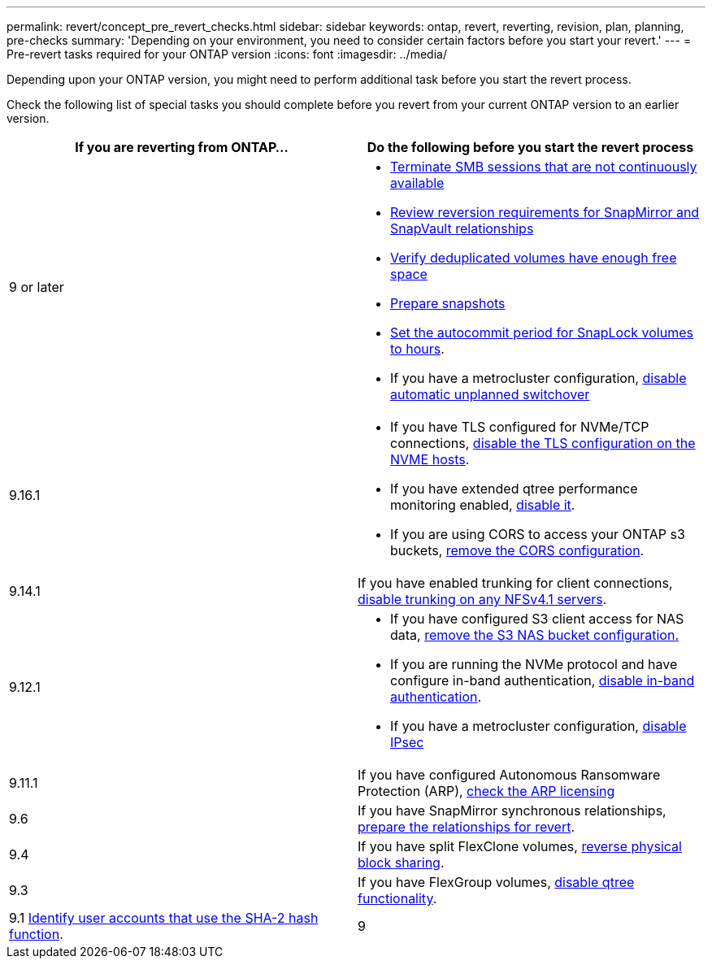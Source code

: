 ---
permalink: revert/concept_pre_revert_checks.html
sidebar: sidebar
keywords: ontap, revert, reverting, revision, plan, planning, pre-checks
summary: 'Depending on your environment, you need to consider certain factors before you start your revert.'
---
= Pre-revert tasks required for your ONTAP version
:icons: font
:imagesdir: ../media/

[.lead]
Depending upon your ONTAP version, you might need to perform additional task before you start the revert process. 

Check the following list of special tasks you should complete before you revert from your current ONTAP version to an earlier version.

[cols=2*,options="header"]
|===
| If you are reverting from ONTAP...
| Do the following before you start the revert process

| 9 or later
a|
* link:terminate-smb-sessions.html[Terminate SMB sessions that are not continuously available]
* link:concept_reversion_requirements_for_snapmirror_and_snapvault_relationships.html[Review reversion requirements for SnapMirror and SnapVault relationships]
* link:task_reverting_systems_with_deduplicated_volumes.html[Verify deduplicated volumes have enough free space]
* link:task_preparing_snapshot_copies_before_reverting.html[Prepare snapshots]
* link:task_setting_autocommit_periods_for_snaplock_volumes_before_reverting.html[Set the autocommit period for SnapLock volumes to hours].
* If you have a metrocluster configuration, link:task_disable_asuo.html[disable automatic unplanned switchover]

| 9.16.1
a| 
* If you have TLS configured for NVMe/TCP connections, link:task-disable-tls-nvme-host.html[disable the TLS configuration on the NVME hosts].
* If you have extended qtree performance monitoring enabled, link:disable-extended-qtree-performance-monitoring.html[disable it]. 
* If you are using CORS to access your ONTAP s3 buckets, link:remove-cors-configuration.html[remove the CORS configuration].

| 9.14.1
| If you have enabled trunking for client connections, link:remove-nfs-trunking-task.html[disable trunking on any NFSv4.1 servers].

| 9.12.1
a| 
* If you have configured S3 client access for NAS data, link:remove-nas-bucket-task.html[remove the S3 NAS bucket configuration.]
* If you are running the NVMe protocol and have configure in-band authentication, link:disable-in-band-authentication.html[disable in-band authentication].
* If you have a metrocluster configuration, link:task-disable-ipsec.html[disable IPsec]

| 9.11.1
|If you have configured Autonomous Ransomware Protection (ARP), link:anti-ransomware-license-task.html[check the ARP licensing]

| 9.6
| If you have SnapMirror synchronous relationships, link:concept_consideration_for_reverting_systems_with_snapmirror_synchronous_relationships.html[prepare the relationships for revert].

| 9.4
| If you have split FlexClone volumes, link:task_reverting_the_physical_block_sharing_in_split_flexclone_volumes.html[reverse physical block sharing].

| 9.3
| If you have FlexGroup volumes, link:task_disabling_qtrees_in_flexgroup_volumes_before_reverting.html[disable qtree functionality].

| 9.1
link:identify-user-sha2-hash-user-accounts.html[Identify user accounts that use the SHA-2 hash function].

| 9
a|
* link:identify-user-sha2-hash-user-accounts.html[Identify user accounts that use the SHA-2 hash function].
* link:task_identifying_and_moving_cifs_servers_in_workgroup_mode.html[Move or delete CIFS servers in workgroup mode].
|===


// 2024 Nov 6, ONTAPDOC-2172 and ONTAPDOC-2323
// 2024-Aug-30, ONTAPDOC-2346
// 2022 Dec 07, ONTAPDOC-551
// 2022 Nov 15, ONTAPDOC-564
// 2022 Oct 05, Jira ONTAPDOC-664
// 2022 Mar 20, Jira IE-517
// 2024 Oct 10, ONTAPDOC-2269
